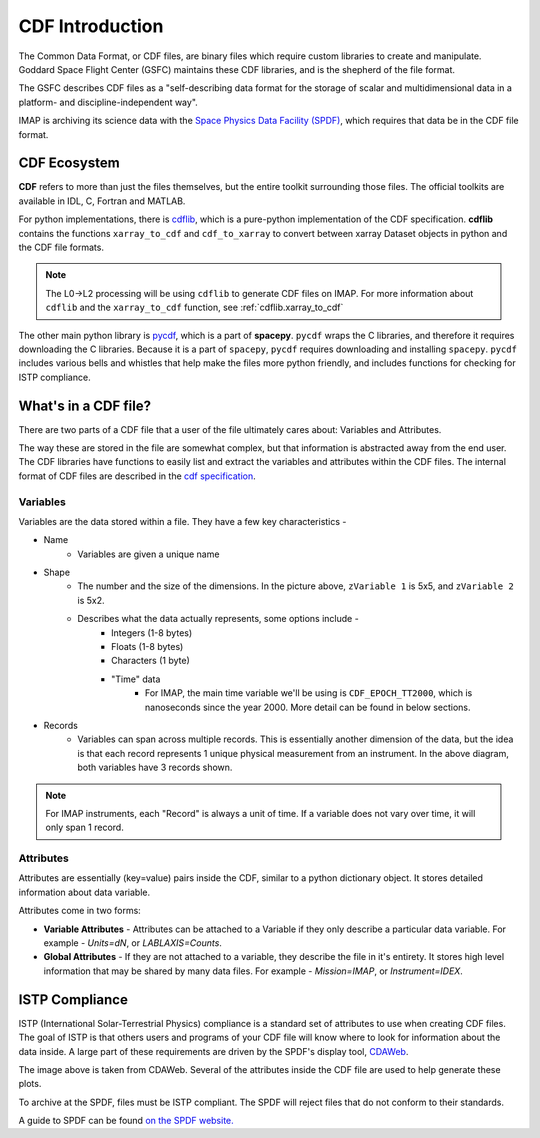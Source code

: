 ################
CDF Introduction
################


The Common Data Format, or CDF files, are binary files which require custom libraries to create and manipulate. Goddard Space Flight Center (GSFC) maintains these CDF libraries, and is the shepherd of the file format.

The GSFC describes CDF files as a "self-describing data format for the storage of scalar and multidimensional data in a platform- and discipline-independent way".

IMAP is archiving its science data with the `Space Physics Data Facility (SPDF) <https://spdf.gsfc.nasa.gov/>`_, which requires that data be in the CDF file format.

CDF Ecosystem
=============
**CDF** refers to more than just the files themselves, but the entire toolkit surrounding those files.  The official toolkits are available in IDL, C, Fortran and MATLAB.

For python implementations, there is `cdflib <https://github.com/MAVENSDC/cdflib>`_, which is a pure-python implementation of the CDF specification. **cdflib** contains the functions ``xarray_to_cdf`` and ``cdf_to_xarray`` to convert between xarray Dataset objects in python and the CDF file formats.

.. note::
   The L0->L2 processing will be using ``cdflib`` to generate CDF files on IMAP.  For more information about ``cdflib`` and the ``xarray_to_cdf`` function, see :ref:`cdflib.xarray_to_cdf`

The other main python library is `pycdf <https://spacepy.github.io/pycdf.html>`_, which is a part of **spacepy**.  ``pycdf`` wraps the C libraries, and therefore it requires downloading the C libraries.  Because it is a part of ``spacepy``, ``pycdf`` requires downloading and installing ``spacepy``.  ``pycdf`` includes various bells and whistles that help make the files more python friendly, and includes functions for checking for ISTP compliance.


What's in a CDF file?
======================

There are two parts of a CDF file that a user of the file ultimately cares about: Variables and Attributes.

The way these are stored in the file are somewhat complex, but that information is abstracted away from the end user.  The CDF libraries have functions to easily list and extract the variables and attributes within the CDF files.
The internal format of CDF files are described in the `cdf specification <https://cdaweb.gsfc.nasa.gov/pub/software/cdf/doc/cdf391/cdf39ifd.pdf>`_.

Variables
---------

.. image:: ../../_static/cdf_variables.png


Variables are the data stored within a file.  They have a few key characteristics -

* Name
   * Variables are given a unique name
* Shape
   * The number and the size of the dimensions.  In the picture above, ``zVariable 1`` is 5x5, and ``zVariable 2`` is 5x2.
   * Describes what the data actually represents, some options include -
      * Integers (1-8 bytes)
      * Floats (1-8 bytes)
      * Characters (1 byte)
      * "Time" data
         *  For IMAP, the main time variable we'll be using is ``CDF_EPOCH_TT2000``, which is nanoseconds since the year 2000.  More detail can be found in below sections.
* Records
   * Variables can span across multiple records.  This is essentially another dimension of the data, but the idea is that each record represents 1 unique physical measurement from an instrument.  In the above diagram, both variables have 3 records shown.

.. note:: For IMAP instruments, each "Record" is always a unit of time.  If a variable does not vary over time, it will only span 1 record.

Attributes
----------

Attributes are essentially (key=value) pairs inside the CDF, similar to a python dictionary object. It stores detailed information about data variable.

Attributes come in two forms:

* **Variable Attributes** - Attributes can be attached to a Variable if they only describe a particular data variable. For example - *Units=dN*, or *LABLAXIS=Counts*.
* **Global Attributes** - If they are not attached to a variable, they describe the file in it's entirety. It stores high level information that may be shared by many data files. For example - *Mission=IMAP*, or *Instrument=IDEX*.


ISTP Compliance
===============

ISTP (International Solar-Terrestrial Physics) compliance is a standard set of attributes to use when creating CDF files.  The goal of ISTP is that others users and programs of your CDF file will know where to look for information about the data inside.  A large part of these requirements are driven by the SPDF's display tool, `CDAWeb <https://cdaweb.gsfc.nasa.gov/cdaweb/>`_.

.. image:: https://spdf.gsfc.nasa.gov/istp_guide/1d_spectrogram.GIF


The image above is taken from CDAWeb. Several of the attributes inside the CDF file are used to help generate these plots.

To archive at the SPDF, files must be ISTP compliant.  The SPDF will reject files that do not conform to their standards.

A guide to SPDF can be found `on the SPDF website. <https://spdf.gsfc.nasa.gov/istp_guide/istp_guide.html>`_
